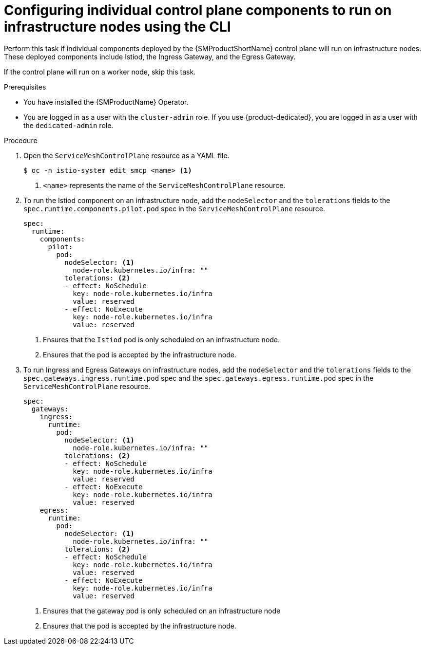 // Module included in the following assemblies:
//
// * service_mesh/v2x/ossm-deployment-models.adoc

:_mod-docs-content-type: PROCEDURE
[id="ossm-config-individual-control-plane-infrastructure-node-cli_{context}"]
= Configuring individual control plane components to run on infrastructure nodes using the CLI

Perform this task if individual components deployed by the {SMProductShortName} control plane will run on infrastructure nodes. These deployed components include Istiod, the Ingress Gateway, and the Egress Gateway.

If the control plane will run on a worker node, skip this task.

.Prerequisites

* You have installed the {SMProductName} Operator.
* You are logged in as a user with the `cluster-admin` role. If you use {product-dedicated}, you are logged in as a user with the `dedicated-admin` role.

.Procedure

. Open the `ServiceMeshControlPlane` resource as a YAML file.
+
[source,terminal]
----
$ oc -n istio-system edit smcp <name> <1>
----
<1>  `<name>` represents the name of the `ServiceMeshControlPlane` resource.

. To run the Istiod component on an infrastructure node, add the `nodeSelector` and the `tolerations` fields to the `spec.runtime.components.pilot.pod` spec in the `ServiceMeshControlPlane` resource.
+
[source,yaml]
----
spec:
  runtime:
    components:
      pilot:
        pod:
          nodeSelector: <1>
            node-role.kubernetes.io/infra: ""
          tolerations: <2>
          - effect: NoSchedule
            key: node-role.kubernetes.io/infra
            value: reserved
          - effect: NoExecute
            key: node-role.kubernetes.io/infra
            value: reserved
----
<1> Ensures that the `Istiod` pod is only scheduled on an infrastructure node.
<2> Ensures that the pod is accepted by the infrastructure node.

. To run Ingress and Egress Gateways on infrastructure nodes, add the `nodeSelector` and the `tolerations` fields to the `spec.gateways.ingress.runtime.pod` spec and the `spec.gateways.egress.runtime.pod` spec in the `ServiceMeshControlPlane` resource.
+
[source,yaml]
----
spec:
  gateways:
    ingress:
      runtime:
        pod:
          nodeSelector: <1>
            node-role.kubernetes.io/infra: ""
          tolerations: <2>
          - effect: NoSchedule
            key: node-role.kubernetes.io/infra
            value: reserved
          - effect: NoExecute
            key: node-role.kubernetes.io/infra
            value: reserved
    egress:
      runtime:
        pod:
          nodeSelector: <1>
            node-role.kubernetes.io/infra: ""
          tolerations: <2>
          - effect: NoSchedule
            key: node-role.kubernetes.io/infra
            value: reserved
          - effect: NoExecute
            key: node-role.kubernetes.io/infra
            value: reserved
----
<1> Ensures that the gateway pod is only scheduled on an infrastructure node
<2> Ensures that the pod is accepted by the infrastructure node.
